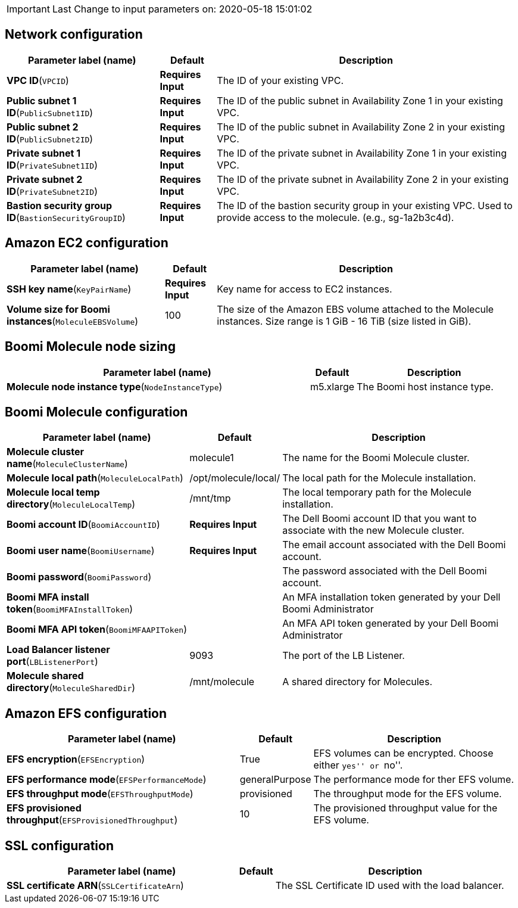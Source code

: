 IMPORTANT: Last Change to input parameters on: 2020-05-18 15:01:02

== Network configuration

[width="100%",cols="30%,11%,59%",options="header",]
|===
|Parameter label (name) |Default |Description
|**VPC ID**(`VPCID`) |**Requires Input** |The ID of your existing VPC.

|**Public subnet 1 ID**(`PublicSubnet1ID`) |**Requires Input** |The ID
of the public subnet in Availability Zone 1 in your existing VPC.

|**Public subnet 2 ID**(`PublicSubnet2ID`) |**Requires Input** |The ID
of the public subnet in Availability Zone 2 in your existing VPC.

|**Private subnet 1 ID**(`PrivateSubnet1ID`) |**Requires Input** |The ID
of the private subnet in Availability Zone 1 in your existing VPC.

|**Private subnet 2 ID**(`PrivateSubnet2ID`) |**Requires Input** |The ID
of the private subnet in Availability Zone 2 in your existing VPC.

|**Bastion security group ID**(`BastionSecurityGroupID`) |**Requires
Input** |The ID of the bastion security group in your existing VPC. Used
to provide access to the molecule. (e.g., sg-1a2b3c4d).
|===
== Amazon EC2 configuration

[width="100%",cols="31%,10%,59%",options="header",]
|===
|Parameter label (name) |Default |Description
|**SSH key name**(`KeyPairName`) |**Requires Input** |Key name for
access to EC2 instances.

|**Volume size for Boomi instances**(`MoleculeEBSVolume`) |100 |The size
of the Amazon EBS volume attached to the Molecule instances. Size range
is 1 GiB - 16 TiB (size listed in GiB).
|===
== Boomi Molecule node sizing

[width="100%",cols="60%,9%,31%",options="header",]
|===
|Parameter label (name) |Default |Description
|**Molecule node instance type**(`NodeInstanceType`) |m5.xlarge |The
Boomi host instance type.
|===
== Boomi Molecule configuration

[width="100%",cols="37%,13%,50%",options="header",]
|===
|Parameter label (name) |Default |Description
|**Molecule cluster name**(`MoleculeClusterName`) |molecule1 |The name
for the Boomi Molecule cluster.

|**Molecule local path**(`MoleculeLocalPath`) |/opt/molecule/local/ |The
local path for the Molecule installation.

|**Molecule local temp directory**(`MoleculeLocalTemp`) |/mnt/tmp |The
local temporary path for the Molecule installation.

|**Boomi account ID**(`BoomiAccountID`) |**Requires Input** |The Dell
Boomi account ID that you want to associate with the new Molecule
cluster.

|**Boomi user name**(`BoomiUsername`) |**Requires Input** |The email
account associated with the Dell Boomi account.

|**Boomi password**(`BoomiPassword`) | |The password associated with the
Dell Boomi account.

|**Boomi MFA install token**(`BoomiMFAInstallToken`) | |An MFA
installation token generated by your Dell Boomi Administrator

|**Boomi MFA API token**(`BoomiMFAAPIToken`) | |An MFA API token
generated by your Dell Boomi Administrator

|**Load Balancer listener port**(`LBListenerPort`) |9093 |The port of
the LB Listener.

|**Molecule shared directory**(`MoleculeSharedDir`) |/mnt/molecule |A
shared directory for Molecules.
|===
== Amazon EFS configuration

[width="100%",cols="47%,10%,43%",options="header",]
|===
|Parameter label (name) |Default |Description
|**EFS encryption**(`EFSEncryption`) |True |EFS volumes can be
encrypted. Choose either ``yes'' or ``no''.

|**EFS performance mode**(`EFSPerformanceMode`) |generalPurpose |The
performance mode for ther EFS volume.

|**EFS throughput mode**(`EFSThroughputMode`) |provisioned |The
throughput mode for the EFS volume.

|**EFS provisioned throughput**(`EFSProvisionedThroughput`) |10 |The
provisioned throughput value for the EFS volume.
|===
== SSL configuration

[width="100%",cols="46%,6%,48%",options="header",]
|===
|Parameter label (name) |Default |Description
|**SSL certificate ARN**(`SSLCertificateArn`) | |The SSL Certificate ID
used with the load balancer.
|===
